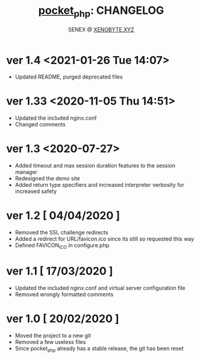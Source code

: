 #+Title: [[https://xenobyte.xyz/projects/?nav=pocket_php][pocket_php]]: CHANGELOG
#+Author: SENEX @ [[https://xenobyte.xyz/projects/?nav=pocket_php][XENOBYTE.XYZ]]

* ver 1.4 <2021-01-26 Tue 14:07>
  - Updated README, purged deprecated files

* ver 1.33 <2020-11-05 Thu 14:51>
  - Updated the included nginx.conf
  - Changed comments

* ver 1.3 <2020-07-27>
  - Added timeout and max session duration features to the session manager
  - Redesigned the demo site
  - Added return type specifiers and increased interpreter verbosity for increased safety

* ver 1.2 [ 04/04/2020 ]
  - Removed the SSL challenge redirects
  - Added a redirect for URL/favicon.ico since its still so requested this way
  - Defined FAVICON_ICO in configure.php


* ver 1.1 [ 17/03/2020 ]
  - Updated the included nginx.conf and virtual server configuration file
  - Removed wrongly formatted comments

* ver 1.0 [ 20/02/2020 ] 
  - Moved the project to a new git
  - Removed a few useless files
  - Since pocket_php already has a stable release, the git has been reset 
